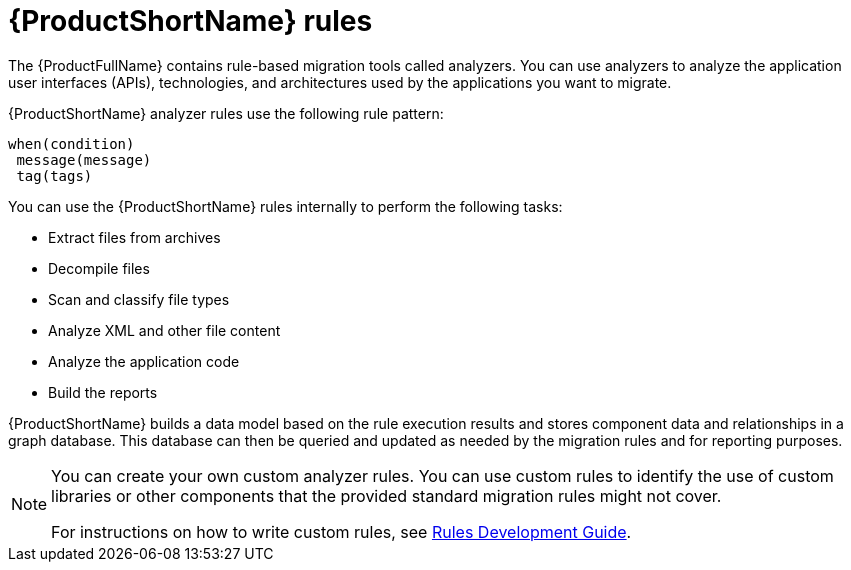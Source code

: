 :_newdoc-version: 2.18.5
:_template-generated: 2025-07-31
:_mod-docs-content-type: CONCEPT

[id="mta-rules_{context}"]
= {ProductShortName} rules

[role="_abstract"]
The {ProductFullName} contains rule-based migration tools called analyzers. You can use analyzers to analyze the application user interfaces (APIs), technologies, and architectures used by the applications you want to migrate.

{ProductShortName} analyzer rules use the following rule pattern:

----
when(condition)
 message(message)
 tag(tags)
----

You can use the {ProductShortName} rules internally to perform the following tasks:

* Extract files from archives
* Decompile files
* Scan and classify file types
* Analyze XML and other file content
* Analyze the application code
* Build the reports

{ProductShortName} builds a data model based on the rule execution results and stores component data and relationships in a graph database. This database can then be queried and updated as needed by the migration rules and for reporting purposes.

[NOTE]
====
You can create your own custom analyzer rules. You can use custom rules to identify the use of custom libraries or other components that the provided standard migration rules might not cover.

For instructions on how to write custom rules, see link:{mta-URL}/rules_development_guide/index[Rules Development Guide].
====


